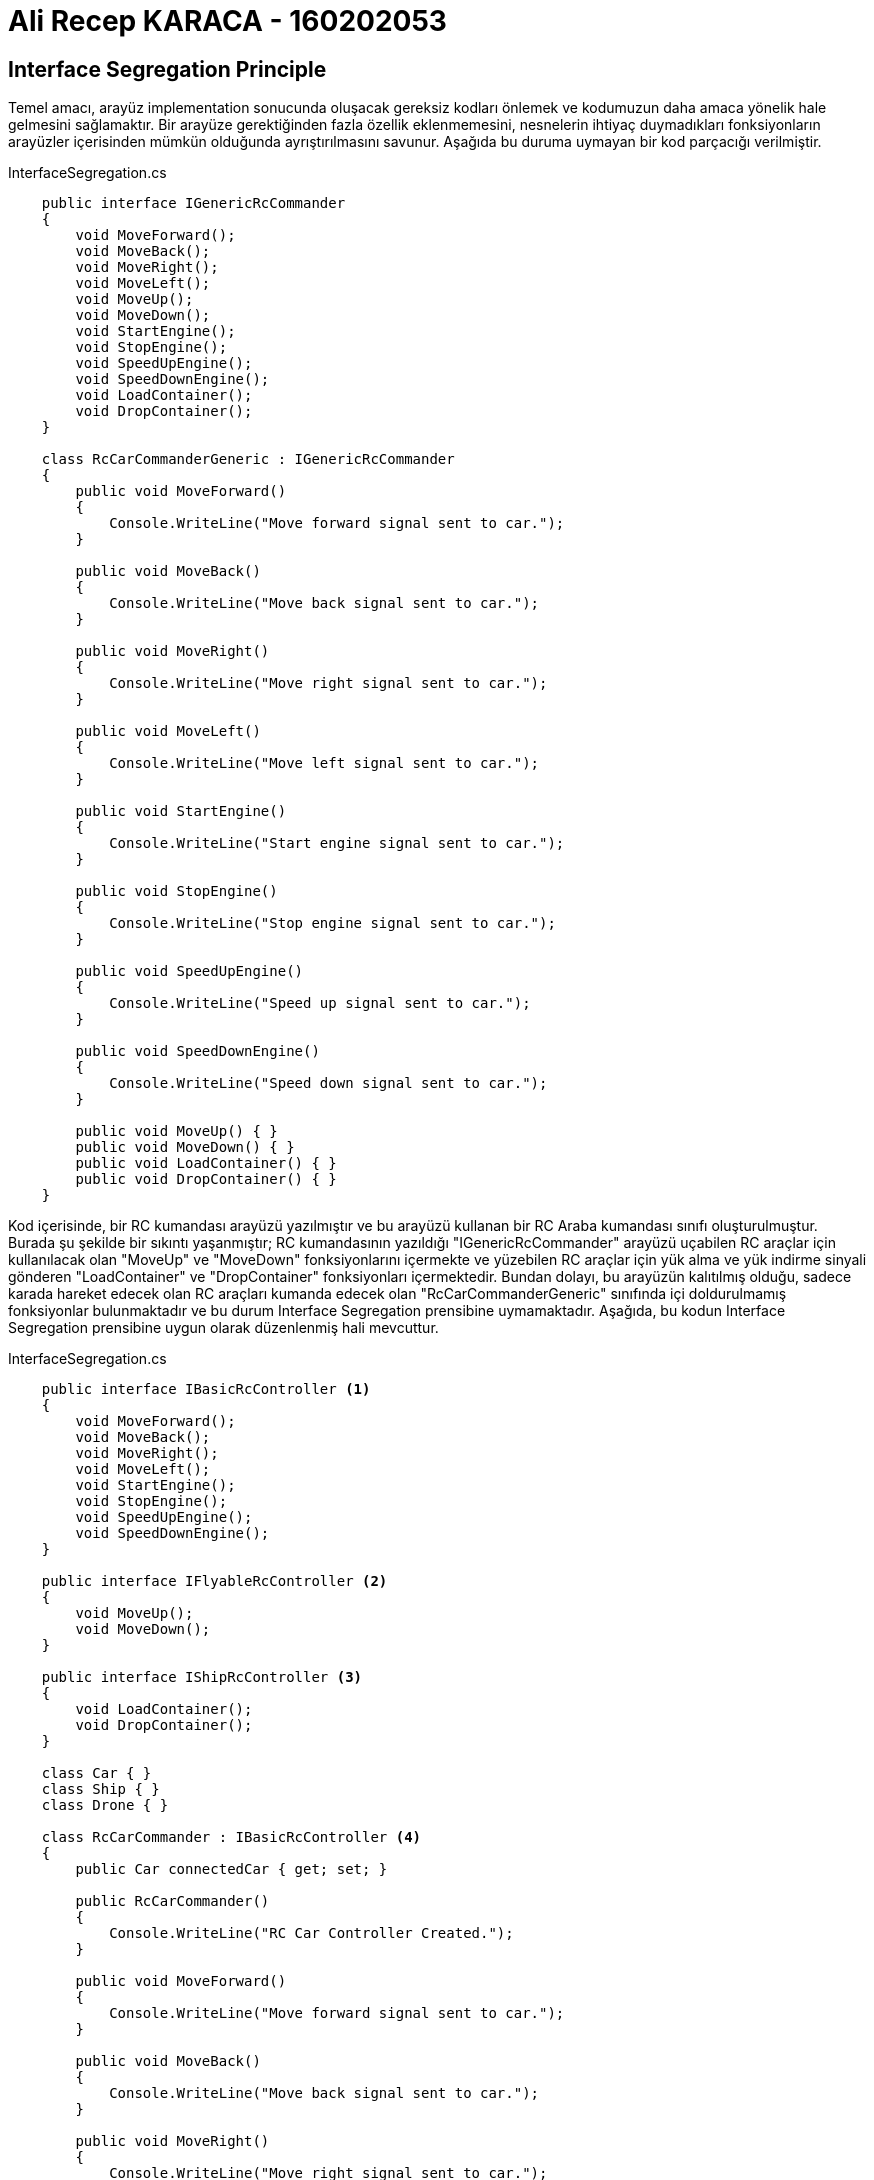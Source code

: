 = Ali Recep KARACA - 160202053

== Interface Segregation Principle
Temel amacı, arayüz implementation sonucunda oluşacak gereksiz kodları önlemek ve kodumuzun daha amaca yönelik hale gelmesini sağlamaktır. Bir arayüze gerektiğinden fazla özellik eklenmemesini, nesnelerin ihtiyaç duymadıkları fonksiyonların arayüzler içerisinden mümkün olduğunda ayrıştırılmasını savunur. Aşağıda bu duruma uymayan bir kod parçacığı verilmiştir.

.InterfaceSegregation.cs
[source,c#]
----
    public interface IGenericRcCommander
    {
        void MoveForward();
        void MoveBack();
        void MoveRight();
        void MoveLeft();
        void MoveUp();
        void MoveDown();
        void StartEngine();
        void StopEngine();
        void SpeedUpEngine();
        void SpeedDownEngine();
        void LoadContainer();
        void DropContainer();
    }

    class RcCarCommanderGeneric : IGenericRcCommander
    {
        public void MoveForward()
        {
            Console.WriteLine("Move forward signal sent to car.");
        }

        public void MoveBack()
        {
            Console.WriteLine("Move back signal sent to car.");
        }

        public void MoveRight()
        {
            Console.WriteLine("Move right signal sent to car.");
        }

        public void MoveLeft()
        {
            Console.WriteLine("Move left signal sent to car.");
        }

        public void StartEngine()
        {
            Console.WriteLine("Start engine signal sent to car.");
        }

        public void StopEngine()
        {
            Console.WriteLine("Stop engine signal sent to car.");
        }

        public void SpeedUpEngine()
        {
            Console.WriteLine("Speed up signal sent to car.");
        }

        public void SpeedDownEngine()
        {
            Console.WriteLine("Speed down signal sent to car.");
        }

        public void MoveUp() { }
        public void MoveDown() { }
        public void LoadContainer() { }
        public void DropContainer() { }
    }
----

Kod içerisinde, bir RC kumandası arayüzü yazılmıştır ve bu arayüzü kullanan bir RC Araba kumandası sınıfı oluşturulmuştur. Burada şu şekilde bir sıkıntı yaşanmıştır; RC kumandasının yazıldığı "IGenericRcCommander" arayüzü uçabilen RC araçlar için kullanılacak olan "MoveUp" ve "MoveDown" fonksiyonlarını içermekte ve yüzebilen RC araçlar için yük alma ve yük indirme sinyali gönderen "LoadContainer" ve "DropContainer" fonksiyonları içermektedir. Bundan dolayı, bu arayüzün kalıtılmış olduğu, sadece karada hareket edecek olan RC araçları kumanda edecek olan "RcCarCommanderGeneric" sınıfında içi doldurulmamış fonksiyonlar bulunmaktadır ve bu durum Interface Segregation prensibine uymamaktadır. Aşağıda, bu kodun Interface Segregation prensibine uygun olarak düzenlenmiş hali mevcuttur.

.InterfaceSegregation.cs
[source,c#]
----
    public interface IBasicRcController <1>
    {
        void MoveForward();
        void MoveBack();
        void MoveRight();
        void MoveLeft();
        void StartEngine();
        void StopEngine();
        void SpeedUpEngine();
        void SpeedDownEngine();
    }

    public interface IFlyableRcController <2>
    {
        void MoveUp();
        void MoveDown();
    }

    public interface IShipRcController <3>
    {
        void LoadContainer();
        void DropContainer();
    }

    class Car { }
    class Ship { }
    class Drone { }

    class RcCarCommander : IBasicRcController <4>
    {
        public Car connectedCar { get; set; }

        public RcCarCommander()
        {
            Console.WriteLine("RC Car Controller Created.");
        }

        public void MoveForward()
        {
            Console.WriteLine("Move forward signal sent to car.");
        }

        public void MoveBack()
        {
            Console.WriteLine("Move back signal sent to car.");
        }

        public void MoveRight()
        {
            Console.WriteLine("Move right signal sent to car.");
        }

        public void MoveLeft()
        {
            Console.WriteLine("Move left signal sent to car.");
        }

        public void StartEngine()
        {
            Console.WriteLine("Start engine signal sent to car.");
        }

        public void StopEngine()
        {
            Console.WriteLine("Stop engine signal sent to car.");
        }

        public void SpeedUpEngine()
        {
            Console.WriteLine("Speed up signal sent to car.");
        }

        public void SpeedDownEngine()
        {
            Console.WriteLine("Speed down signal sent to car.");
        }
    }

    class RcDroneController : IBasicRcController, IFlyableRcController <5>
    {
        public Drone connectedDrone { get; set; }

        public RcDroneController()
        {
            Console.WriteLine("RC Drone Controller Created.");
        }

        public void MoveForward()
        {
            Console.WriteLine("Move forward signal sent to drone.");
        }

        public void MoveBack()
        {
            Console.WriteLine("Move back signal sent to drone.");
        }

        public void MoveRight()
        {
            Console.WriteLine("Move right signal sent to drone.");
        }

        public void MoveLeft()
        {
            Console.WriteLine("Move left signal sent to drone.");
        }

        public void StartEngine()
        {
            Console.WriteLine("Start engine signal sent to drone.");
        }

        public void StopEngine()
        {
            Console.WriteLine("Stop engine signal sent to drone.");
        }

        public void SpeedUpEngine()
        {
            Console.WriteLine("Speed up signal sent to drone.");
        }

        public void SpeedDownEngine()
        {
            Console.WriteLine("Speed down signal sent to drone.");
        }

        public void MoveUp()
        {
            Console.WriteLine("Move up signal sent to drone.");
        }

        public void MoveDown()
        {
            Console.WriteLine("Move down signal sent to drone.");
        }
    }

    class RcShipController : IBasicRcController, IShipRcController <6>
    {
        public Ship connectedShip { get; set; }
        public RcShipController()
        {
            Console.WriteLine("RC Ship Controller Created.");
        }
        public void MoveForward()
        {
            Console.WriteLine("Move forward signal sent to ship.");
        }

        public void MoveBack()
        {
            Console.WriteLine("Move back signal sent to ship.");
        }

        public void MoveRight()
        {
            Console.WriteLine("Move right signal sent to ship.");
        }

        public void MoveLeft()
        {
            Console.WriteLine("Move left signal sent to ship.");
        }

        public void StartEngine()
        {
            Console.WriteLine("Start engine signal sent to ship.");
        }

        public void StopEngine()
        {
            Console.WriteLine("Stop engine signal sent to ship.");
        }

        public void SpeedUpEngine()
        {
            Console.WriteLine("Speed up signal sent to ship.");
        }

        public void SpeedDownEngine()
        {
            Console.WriteLine("Speed down signal sent to ship.");
        }

        public void LoadContainer()
        {
            Console.WriteLine("Load container signal sent to ship.");
        }

        public void DropContainer()
        {
            Console.WriteLine("Drop container signal sent to ship.");
        }
    }
    
    <1> Temel kumanda işlevlerini yerine getiren bir arayüz oluşturulmuştur.
    <2> Uçabilen RC araçların işlevlerini yerine getiren bir arayüz oluşturulmuştur.
    <3> Yüzebilen RC araçların işlevlerini yerine getirebilen bir arayüz oluşturulmuştur.
    <4> RC araba kumandası, araba uçmadığı ve yüzmediği için sadece temel kumanda fonksiyonlarını implemente etmiştir.
    <5> Drone kumandası, temel kumanda ile uçan RC araçların fonksiyonlarını yerine getiren arayüzü birlikte implemente etmiştir.
    <6> RC Gemi kumandası, temel kumanda ile yüzen RC araçlarının fonksiyonlarını yerine getiren arayüzü birikte implemente etmiştir.
----

Kod üzerinde görülebileceği üzere, karada hareket eden, uçabilen ve yüzen RC araç kumandaları için bu fonksiyonlar ayrı arayüzlere bölünmüş, bu arayüzü implemente eden kumanda sınıfları sadece kullanacakları fonksiyonları içeren arayüzleri implemente ederek kodun Interface Segregation prensibine uygun hale gelmesi sağlanmıştır. Kodun çıktısı şu şekildedir:

image::KodCiktisi.png[Class1,700,300,align="center"]

Kodun UML Diagramı aşağıda verilmiştir.

image::UML/InterfaceSegregation_UML.png[Class1,300,700,align="center"]